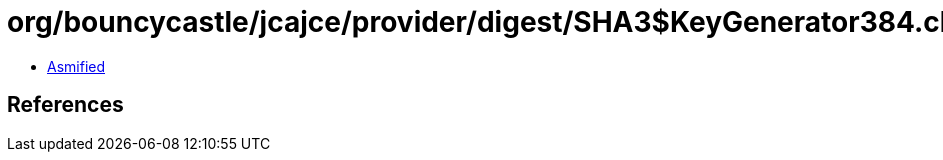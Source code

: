 = org/bouncycastle/jcajce/provider/digest/SHA3$KeyGenerator384.class

 - link:SHA3$KeyGenerator384-asmified.java[Asmified]

== References

